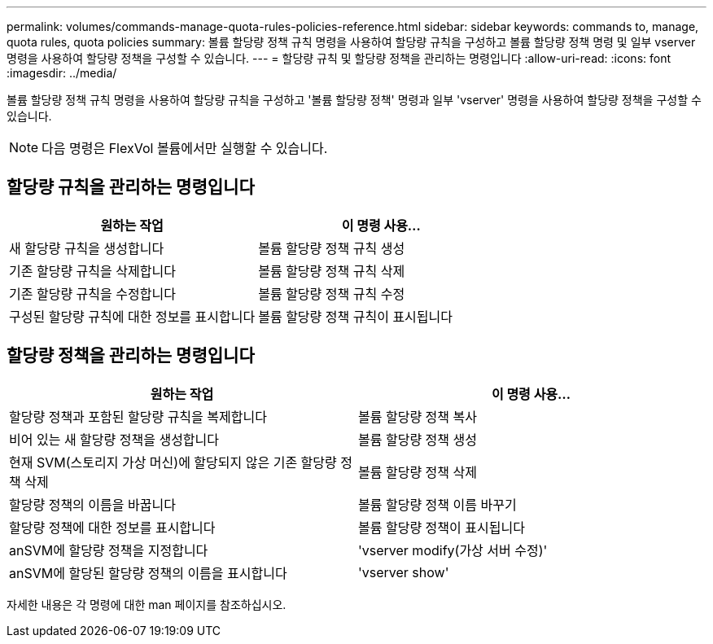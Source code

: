 ---
permalink: volumes/commands-manage-quota-rules-policies-reference.html 
sidebar: sidebar 
keywords: commands to, manage, quota rules, quota policies 
summary: 볼륨 할당량 정책 규칙 명령을 사용하여 할당량 규칙을 구성하고 볼륨 할당량 정책 명령 및 일부 vserver 명령을 사용하여 할당량 정책을 구성할 수 있습니다. 
---
= 할당량 규칙 및 할당량 정책을 관리하는 명령입니다
:allow-uri-read: 
:icons: font
:imagesdir: ../media/


[role="lead"]
볼륨 할당량 정책 규칙 명령을 사용하여 할당량 규칙을 구성하고 '볼륨 할당량 정책' 명령과 일부 'vserver' 명령을 사용하여 할당량 정책을 구성할 수 있습니다.

[NOTE]
====
다음 명령은 FlexVol 볼륨에서만 실행할 수 있습니다.

====


== 할당량 규칙을 관리하는 명령입니다

[cols="2*"]
|===
| 원하는 작업 | 이 명령 사용... 


 a| 
새 할당량 규칙을 생성합니다
 a| 
볼륨 할당량 정책 규칙 생성



 a| 
기존 할당량 규칙을 삭제합니다
 a| 
볼륨 할당량 정책 규칙 삭제



 a| 
기존 할당량 규칙을 수정합니다
 a| 
볼륨 할당량 정책 규칙 수정



 a| 
구성된 할당량 규칙에 대한 정보를 표시합니다
 a| 
볼륨 할당량 정책 규칙이 표시됩니다

|===


== 할당량 정책을 관리하는 명령입니다

[cols="2*"]
|===
| 원하는 작업 | 이 명령 사용... 


 a| 
할당량 정책과 포함된 할당량 규칙을 복제합니다
 a| 
볼륨 할당량 정책 복사



 a| 
비어 있는 새 할당량 정책을 생성합니다
 a| 
볼륨 할당량 정책 생성



 a| 
현재 SVM(스토리지 가상 머신)에 할당되지 않은 기존 할당량 정책 삭제
 a| 
볼륨 할당량 정책 삭제



 a| 
할당량 정책의 이름을 바꿉니다
 a| 
볼륨 할당량 정책 이름 바꾸기



 a| 
할당량 정책에 대한 정보를 표시합니다
 a| 
볼륨 할당량 정책이 표시됩니다



 a| 
anSVM에 할당량 정책을 지정합니다
 a| 
'vserver modify(가상 서버 수정)'



 a| 
anSVM에 할당된 할당량 정책의 이름을 표시합니다
 a| 
'vserver show'

|===
자세한 내용은 각 명령에 대한 man 페이지를 참조하십시오.
